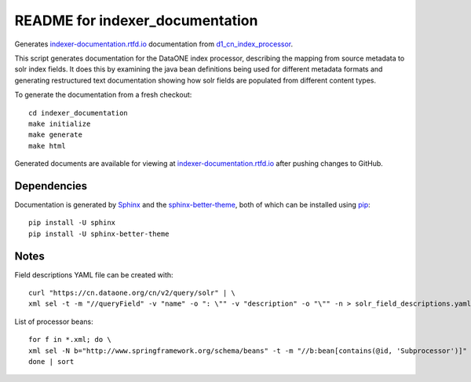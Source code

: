 README for indexer_documentation
================================

Generates `indexer-documentation.rtfd.io`_ documentation from d1_cn_index_processor_.

This script generates documentation for the DataONE index processor, describing the mapping from source metadata to solr index fields. It does this by examining the java bean definitions being used for different metadata formats and generating restructured text documentation showing how solr fields are populated from different content types.

To generate the documentation from a fresh checkout::

  cd indexer_documentation
  make initialize
  make generate
  make html

Generated documents are available for viewing at `indexer-documentation.rtfd.io`_ after pushing changes to GitHub.

Dependencies
------------

Documentation is generated by Sphinx_ and the sphinx-better-theme_, both of which can be installed using pip_::

  pip install -U sphinx
  pip install -U sphinx-better-theme

.. _indexer-documentation.rtfd.io: http://indexer-documentation.rtfd.io
.. _d1_cn_index_processor: https://repository.dataone.org/software/cicore/trunk/cn/d1_cn_index_processor/
.. _sphinx: http://www.sphinx-doc.org/en/stable/
.. _sphinx-better-theme: https://pypi.python.org/pypi/sphinx-better-theme
.. _pip: https://pypi.python.org/pypi/pip


Notes
-----

Field descriptions YAML file can be created with::

  curl "https://cn.dataone.org/cn/v2/query/solr" | \
  xml sel -t -m "//queryField" -v "name" -o ": \"" -v "description" -o "\"" -n > solr_field_descriptions.yaml

List of processor beans::

  for f in *.xml; do \
  xml sel -N b="http://www.springframework.org/schema/beans" -t -m "//b:bean[contains(@id, 'Subprocessor')]" -v "@id" -n $f; \
  done | sort
